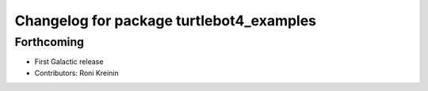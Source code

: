 ^^^^^^^^^^^^^^^^^^^^^^^^^^^^^^^^^^^^^^^^^
Changelog for package turtlebot4_examples
^^^^^^^^^^^^^^^^^^^^^^^^^^^^^^^^^^^^^^^^^

Forthcoming
-----------
* First Galactic release
* Contributors: Roni Kreinin
